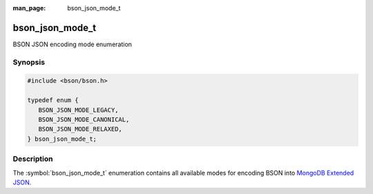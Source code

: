 :man_page: bson_json_mode_t

bson_json_mode_t
================

BSON JSON encoding mode enumeration

Synopsis
--------

.. code-block:: c

  #include <bson/bson.h>

  typedef enum {
     BSON_JSON_MODE_LEGACY,
     BSON_JSON_MODE_CANONICAL,
     BSON_JSON_MODE_RELAXED,
  } bson_json_mode_t;

Description
-----------

The :symbol:`bson_json_mode_t` enumeration contains all available modes for encoding BSON into `MongoDB Extended JSON`_.

.. seealso::

  | :symbol:`bson_as_json_with_opts()`

.. _MongoDB Extended JSON: https://github.com/mongodb/specifications/blob/master/source/extended-json.rst
